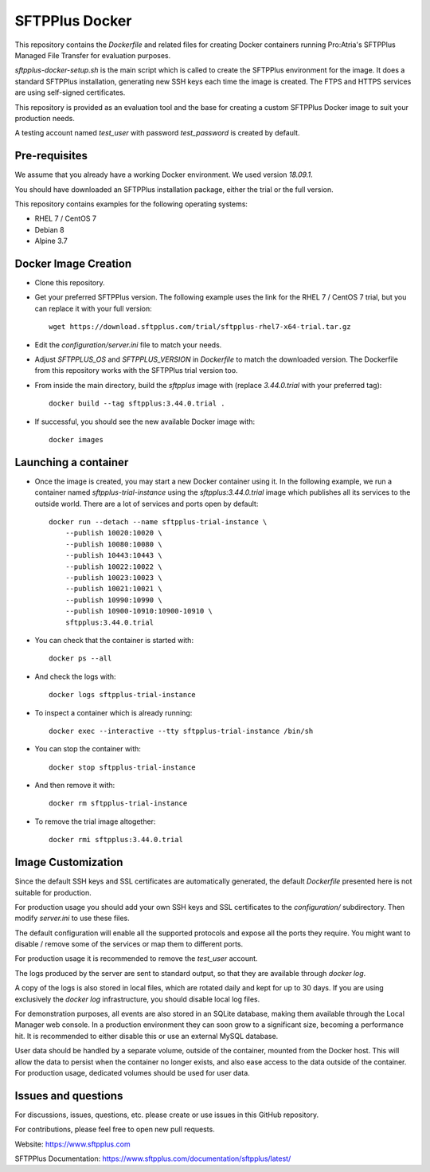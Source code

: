 SFTPPlus Docker
===============

This repository contains the `Dockerfile` and related files for creating Docker
containers running Pro:Atria's SFTPPlus Managed File Transfer for evaluation
purposes.

`sftpplus-docker-setup.sh` is the main script which is called to create the
SFTPPlus environment for the image.
It does a standard SFTPPlus installation, generating new SSH keys each
time the image is created.
The FTPS and HTTPS services are using self-signed certificates.

This repository is provided as an evaluation tool and the base for creating a
custom SFTPPlus Docker image to suit your production needs.

A testing account named `test_user` with password `test_password` is created
by default.


Pre-requisites
--------------

We assume that you already have a working Docker environment.
We used version `18.09.1`.

You should have downloaded an SFTPPlus installation package,
either the trial or the full version.

This repository contains examples for the following operating systems:

* RHEL 7 / CentOS 7
* Debian 8
* Alpine 3.7


Docker Image Creation
---------------------

* Clone this repository.

* Get your preferred SFTPPlus version.
  The following example uses the link for the RHEL 7 / CentOS 7 trial,
  but you can replace it with your full version::

    wget https://download.sftpplus.com/trial/sftpplus-rhel7-x64-trial.tar.gz

* Edit the `configuration/server.ini` file to match your needs.

* Adjust `SFTPPLUS_OS` and `SFTPPLUS_VERSION` in `Dockerfile`
  to match the downloaded version.
  The Dockerfile from this repository works with the SFTPPlus trial version too.

* From inside the main directory, build the `sftpplus` image with
  (replace `3.44.0.trial` with your preferred tag)::

    docker build --tag sftpplus:3.44.0.trial .

* If successful, you should see the new available Docker image with::

    docker images


Launching a container
---------------------

* Once the image is created, you may start a new Docker container using it.
  In the following example, we run a container named `sftpplus-trial-instance`
  using the `sftpplus:3.44.0.trial` image which publishes all its services
  to the outside world. There are a lot of services and ports open by default::

    docker run --detach --name sftpplus-trial-instance \
        --publish 10020:10020 \
        --publish 10080:10080 \
        --publish 10443:10443 \
        --publish 10022:10022 \
        --publish 10023:10023 \
        --publish 10021:10021 \
        --publish 10990:10990 \
        --publish 10900-10910:10900-10910 \
        sftpplus:3.44.0.trial

* You can check that the container is started with::

    docker ps --all

* And check the logs with::

    docker logs sftpplus-trial-instance

* To inspect a container which is already running::

    docker exec --interactive --tty sftpplus-trial-instance /bin/sh

* You can stop the container with::

    docker stop sftpplus-trial-instance

* And then remove it with::

    docker rm sftpplus-trial-instance

* To remove the trial image altogether::

    docker rmi sftpplus:3.44.0.trial


Image Customization
-------------------

Since the default SSH keys and SSL certificates are automatically generated,
the default `Dockerfile` presented here is not suitable for production.

For production usage you should add your own SSH keys and SSL certificates to
the `configuration/` subdirectory. Then modify `server.ini` to use these files.

The default configuration will enable all the supported protocols and expose
all the ports they require.
You might want to disable / remove some of the services or map them to
different ports.

For production usage it is recommended to remove the `test_user` account.

The logs produced by the server are sent to standard output, so that they
are available through `docker log`.

A copy of the logs is also stored in local files, which are rotated daily
and kept for up to 30 days.
If you are using exclusively the `docker log` infrastructure,
you should disable local log files.

For demonstration purposes, all events are also stored in an SQLite database,
making them available through the Local Manager web console.
In a production environment they can soon grow to a significant size,
becoming a performance hit.
It is recommended to either disable this or use an external MySQL database.

User data should be handled by a separate volume, outside of the container,
mounted from the Docker host.
This will allow the data to persist when the container no longer exists,
and also ease access to the data outside of the container.
For production usage, dedicated volumes should be used for user data.


Issues and questions
--------------------

For discussions, issues, questions, etc. please create or use
issues in this GitHub repository.

For contributions, please feel free to open new pull requests.

Website: https://www.sftpplus.com

SFTPPlus Documentation: https://www.sftpplus.com/documentation/sftpplus/latest/
